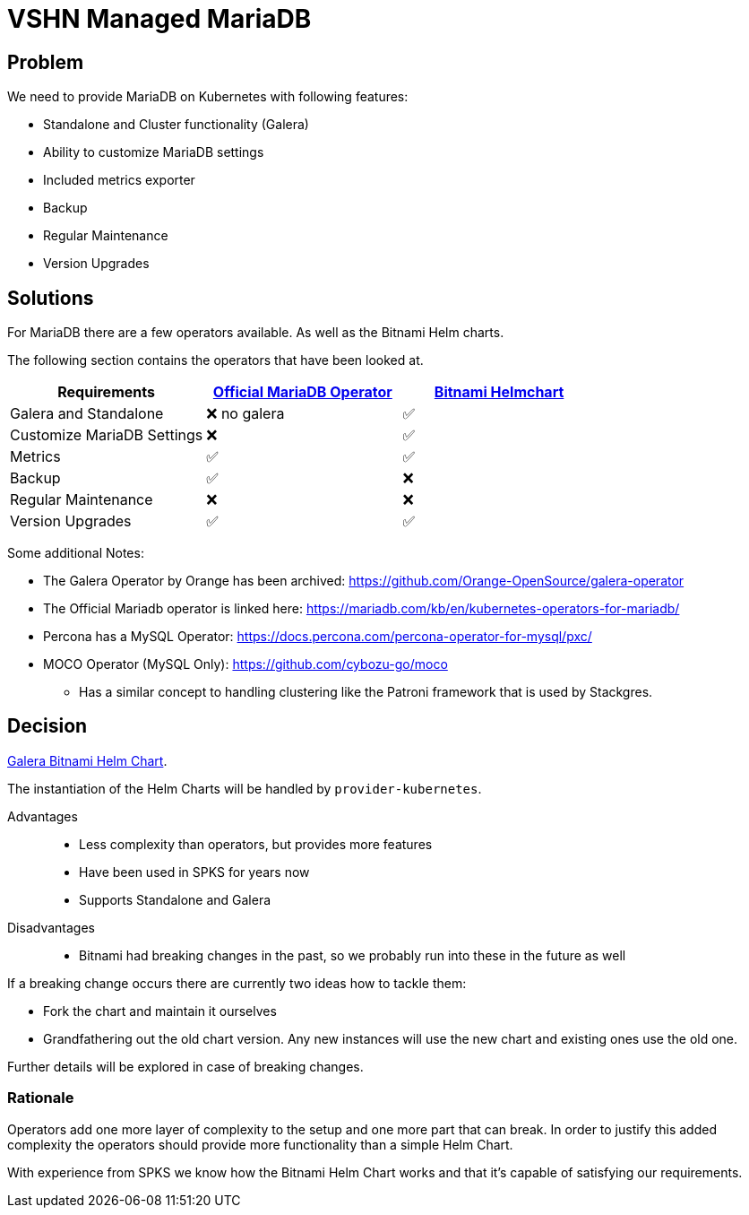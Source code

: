 = VSHN Managed MariaDB

== Problem

We need to provide MariaDB on Kubernetes with following features:

* Standalone and Cluster functionality (Galera)
* Ability to customize MariaDB settings
* Included metrics exporter
* Backup
* Regular Maintenance
* Version Upgrades


== Solutions

For MariaDB there are a few operators available.
As well as the Bitnami Helm charts.

The following section contains the operators that have been looked at.

[cols="1,1,1"]
|===
|Requirements |https://github.com/abalki001/mariadb-operator[Official MariaDB Operator] |https://github.com/bitnami/charts/tree/master/bitnami/mariadb-galera[Bitnami Helmchart]

|Galera and Standalone |❌ no galera |✅

|Customize MariaDB Settings |❌ |✅

|Metrics |✅ |✅

|Backup |✅ |❌

|Regular Maintenance |❌ |❌

|Version Upgrades |✅ |✅

|===

Some additional Notes:

* The Galera Operator by Orange has been archived: https://github.com/Orange-OpenSource/galera-operator
* The Official Mariadb operator is linked here: https://mariadb.com/kb/en/kubernetes-operators-for-mariadb/
* Percona has a MySQL Operator: https://docs.percona.com/percona-operator-for-mysql/pxc/
* MOCO Operator (MySQL Only): https://github.com/cybozu-go/moco
** Has a similar concept to handling clustering like the Patroni framework that is used by Stackgres.

== Decision

https://github.com/bitnami/charts/tree/master/bitnami/mariadb-galera[Galera Bitnami Helm Chart].

The instantiation of the Helm Charts will be handled by `+provider-kubernetes+`.

Advantages::

* Less complexity than operators, but provides more features
* Have been used in SPKS for years now
* Supports Standalone and Galera

Disadvantages::

* Bitnami had breaking changes in the past, so we probably run into these in the future as well

If a breaking change occurs there are currently two ideas how to tackle them:

* Fork the chart and maintain it ourselves
* Grandfathering out the old chart version.
Any new instances will use the new chart and existing ones use the old one.

Further details will be explored in case of breaking changes.

=== Rationale

Operators add one more layer of complexity to the setup and one more part that can break.
In order to justify this added complexity the operators should provide more functionality than a simple Helm Chart.

With experience from SPKS we know how the Bitnami Helm Chart works and that it's capable of satisfying our requirements.
